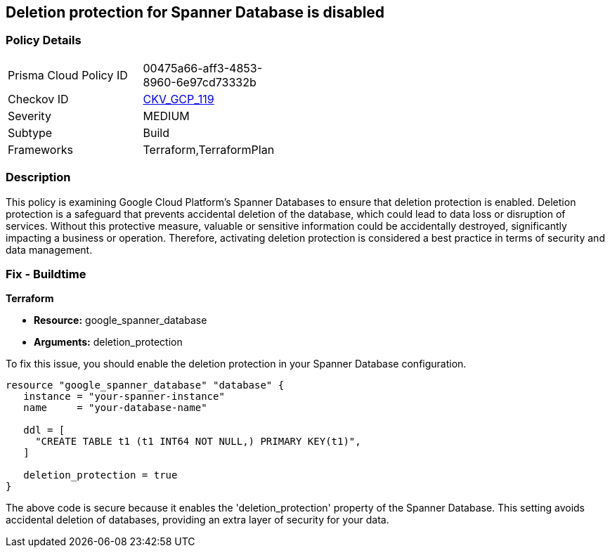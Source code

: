 
== Deletion protection for Spanner Database is disabled

=== Policy Details

[width=45%]
[cols="1,1"]
|===
|Prisma Cloud Policy ID
| 00475a66-aff3-4853-8960-6e97cd73332b

|Checkov ID
| https://github.com/bridgecrewio/checkov/blob/main/checkov/terraform/checks/resource/gcp/SpannerDatabaseDeletionProtection.py[CKV_GCP_119]

|Severity
|MEDIUM

|Subtype
|Build

|Frameworks
|Terraform,TerraformPlan

|===

=== Description

This policy is examining Google Cloud Platform's Spanner Databases to ensure that deletion protection is enabled. Deletion protection is a safeguard that prevents accidental deletion of the database, which could lead to data loss or disruption of services. Without this protective measure, valuable or sensitive information could be accidentally destroyed, significantly impacting a business or operation. Therefore, activating deletion protection is considered a best practice in terms of security and data management.

=== Fix - Buildtime

*Terraform*

* *Resource:* google_spanner_database
* *Arguments:* deletion_protection

To fix this issue, you should enable the deletion protection in your Spanner Database configuration. 

[source,hcl]
----
resource "google_spanner_database" "database" {
   instance = "your-spanner-instance"
   name     = "your-database-name"

   ddl = [
     "CREATE TABLE t1 (t1 INT64 NOT NULL,) PRIMARY KEY(t1)",
   ]
   
   deletion_protection = true
}
----
The above code is secure because it enables the 'deletion_protection' property of the Spanner Database. This setting avoids accidental deletion of databases, providing an extra layer of security for your data.

